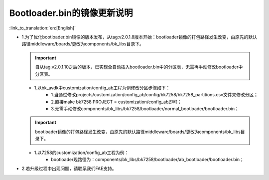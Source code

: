Bootloader.bin的镜像更新说明
-------------------------------

:link_to_translation:`en:[English]`

- 1.为了优化bootloader.bin镜像的版本发布，从tag:v2.0.1.8版本开始：bootloader镜像的打包路径发生改变，由原先的默认路径middleware/boards/更改为components/bk_libs目录下。

  .. important::
    自从tag:v2.0.1.10之后的版本，已实现全自动插入bootloader.bin中的分区表，无需再手动修改bootloader中分区表。

  - 1.以bk_avdk中customization/config_ab工程为例修改分区步骤如下：
      - 1.当通过修改projects/customization/config_ab/config/bk7258/bk7258_partitions.csv文件来修改分区；
      - 2.直接make bk7258 PROJECT = customization/config_ab即可；
      - 3.无需手动修改components/bk_libs/bk7258/bootloader/normal_bootloader/bootloader.bin；

  .. important::
    bootloader镜像的打包路径发生改变，由原先的默认路径middleware/boards/更改为components/bk_libs目录下。

  - 1.以7258的customization/config_ab工程为例：
      - bootloader现路径为：components/bk_libs/bk7258/bootloader/ab_bootloader/bootloader.bin；


- 2.若升级过程中出现问题，请联系我们FAE支持。



